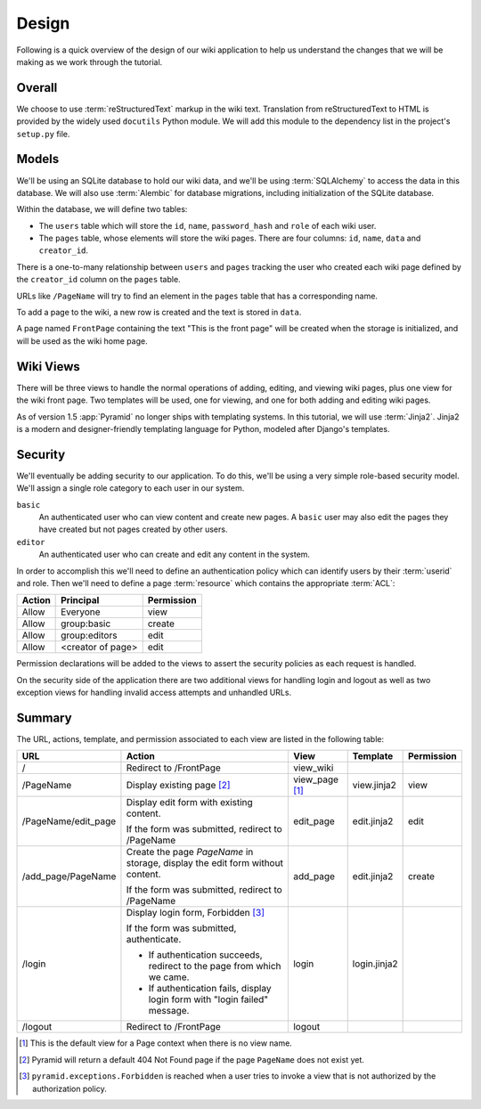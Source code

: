 .. _wiki2_design:

======
Design
======

Following is a quick overview of the design of our wiki application to help us
understand the changes that we will be making as we work through the tutorial.

Overall
=======

We choose to use :term:`reStructuredText` markup in the wiki text. Translation
from reStructuredText to HTML is provided by the widely used ``docutils``
Python module.  We will add this module to the dependency list in the project's
``setup.py`` file.

Models
======

We'll be using an SQLite database to hold our wiki data, and we'll be using
:term:`SQLAlchemy` to access the data in this database. We will also use :term:`Alembic` for database migrations, including initialization of the SQLite database.

Within the database, we will define two tables:

- The ``users`` table which will store the ``id``, ``name``, ``password_hash`` and
  ``role`` of each wiki user.
- The ``pages`` table, whose elements will store the wiki pages.
  There are four columns: ``id``, ``name``, ``data`` and ``creator_id``.

There is a one-to-many relationship between ``users`` and ``pages`` tracking
the user who created each wiki page defined by the ``creator_id`` column on the
``pages`` table.

URLs like ``/PageName`` will try to find an element in the ``pages`` table that
has a corresponding name.

To add a page to the wiki, a new row is created and the text is stored in
``data``.

A page named ``FrontPage`` containing the text "This is the front page" will
be created when the storage is initialized, and will be used as the wiki home
page.

Wiki Views
==========

There will be three views to handle the normal operations of adding, editing,
and viewing wiki pages, plus one view for the wiki front page. Two templates
will be used, one for viewing, and one for both adding and editing wiki pages.

As of version 1.5 :app:`Pyramid` no longer ships with templating systems.  In
this tutorial, we will use :term:`Jinja2`.  Jinja2 is a modern and
designer-friendly templating language for Python, modeled after Django's
templates.

Security
========

We'll eventually be adding security to our application.  To do this, we'll
be using a very simple role-based security model. We'll assign a single
role category to each user in our system.

``basic``
  An authenticated user who can view content and create new pages. A ``basic``
  user may also edit the pages they have created but not pages created by
  other users.

``editor``
  An authenticated user who can create and edit any content in the system.

In order to accomplish this we'll need to define an authentication policy
which can identify users by their :term:`userid` and role. Then we'll
need to define a page :term:`resource` which contains the appropriate
:term:`ACL`:

+----------+--------------------+----------------+
| Action   | Principal          | Permission     |
+==========+====================+================+
| Allow    | Everyone           | view           |
+----------+--------------------+----------------+
| Allow    | group:basic        | create         |
+----------+--------------------+----------------+
| Allow    | group:editors      | edit           |
+----------+--------------------+----------------+
| Allow    | <creator of page>  | edit           |
+----------+--------------------+----------------+

Permission declarations will be added to the views to assert the security
policies as each request is handled.

On the security side of the application there are two additional views for
handling login and logout as well as two exception views for handling
invalid access attempts and unhandled URLs.

Summary
=======

The URL, actions, template, and permission associated to each view are listed
in the following table:

+----------------------+-----------------------+-------------+----------------+------------+
| URL                  |  Action               |  View       |  Template      | Permission |
+======================+=======================+=============+================+============+
| /                    |  Redirect to          |  view_wiki  |                |            |
|                      |  /FrontPage           |             |                |            |
+----------------------+-----------------------+-------------+----------------+------------+
| /PageName            |  Display existing     |  view_page  |  view.jinja2   |  view      |
|                      |  page [2]_            |  [1]_       |                |            |
+----------------------+-----------------------+-------------+----------------+------------+
| /PageName/edit_page  |  Display edit form    |  edit_page  |  edit.jinja2   |  edit      |
|                      |  with existing        |             |                |            |
|                      |  content.             |             |                |            |
|                      |                       |             |                |            |
|                      |  If the form was      |             |                |            |
|                      |  submitted, redirect  |             |                |            |
|                      |  to /PageName         |             |                |            |
+----------------------+-----------------------+-------------+----------------+------------+
| /add_page/PageName   |  Create the page      |  add_page   |  edit.jinja2   |  create    |
|                      |  *PageName* in        |             |                |            |
|                      |  storage,  display    |             |                |            |
|                      |  the edit form        |             |                |            |
|                      |  without content.     |             |                |            |
|                      |                       |             |                |            |
|                      |  If the form was      |             |                |            |
|                      |  submitted,           |             |                |            |
|                      |  redirect to          |             |                |            |
|                      |  /PageName            |             |                |            |
+----------------------+-----------------------+-------------+----------------+------------+
| /login               |  Display login form,  |  login      |  login.jinja2  |            |
|                      |  Forbidden [3]_       |             |                |            |
|                      |                       |             |                |            |
|                      |  If the form was      |             |                |            |
|                      |  submitted,           |             |                |            |
|                      |  authenticate.        |             |                |            |
|                      |                       |             |                |            |
|                      |  - If authentication  |             |                |            |
|                      |    succeeds,          |             |                |            |
|                      |    redirect to the    |             |                |            |
|                      |    page from which    |             |                |            |
|                      |    we came.           |             |                |            |
|                      |                       |             |                |            |
|                      |  - If authentication  |             |                |            |
|                      |    fails, display     |             |                |            |
|                      |    login form with    |             |                |            |
|                      |    "login failed"     |             |                |            |
|                      |    message.           |             |                |            |
+----------------------+-----------------------+-------------+----------------+------------+
| /logout              |  Redirect to          |  logout     |                |            |
|                      |  /FrontPage           |             |                |            |
+----------------------+-----------------------+-------------+----------------+------------+

.. [1] This is the default view for a Page context when there is no view name.
.. [2] Pyramid will return a default 404 Not Found page if the page ``PageName``
       does not exist yet.
.. [3] ``pyramid.exceptions.Forbidden`` is reached when a user tries to invoke
       a view that is not authorized by the authorization policy.
